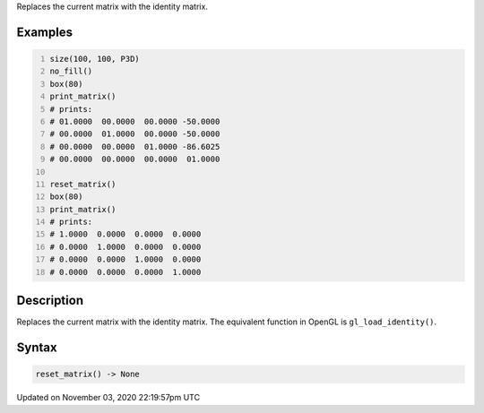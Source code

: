.. title: reset_matrix()
.. slug: sketch_reset_matrix
.. date: 2020-11-03 22:19:57 UTC+00:00
.. tags:
.. category:
.. link:
.. description: py5 reset_matrix() documentation
.. type: text

Replaces the current matrix with the identity matrix.

Examples
========

.. raw:: html

    <div class="example-table">

.. raw:: html

    <div class="example-row"><div class="example-cell-image">

.. raw:: html

    </div><div class="example-cell-code">

.. code:: python
    :number-lines:

    size(100, 100, P3D)
    no_fill()
    box(80)
    print_matrix()
    # prints:
    # 01.0000  00.0000  00.0000 -50.0000
    # 00.0000  01.0000  00.0000 -50.0000
    # 00.0000  00.0000  01.0000 -86.6025
    # 00.0000  00.0000  00.0000  01.0000

    reset_matrix()
    box(80)
    print_matrix()
    # prints:
    # 1.0000  0.0000  0.0000  0.0000
    # 0.0000  1.0000  0.0000  0.0000
    # 0.0000  0.0000  1.0000  0.0000
    # 0.0000  0.0000  0.0000  1.0000

.. raw:: html

    </div></div>

.. raw:: html

    </div>

Description
===========

Replaces the current matrix with the identity matrix. The equivalent function in OpenGL is ``gl_load_identity()``.

Syntax
======

.. code:: python

    reset_matrix() -> None

Updated on November 03, 2020 22:19:57pm UTC

